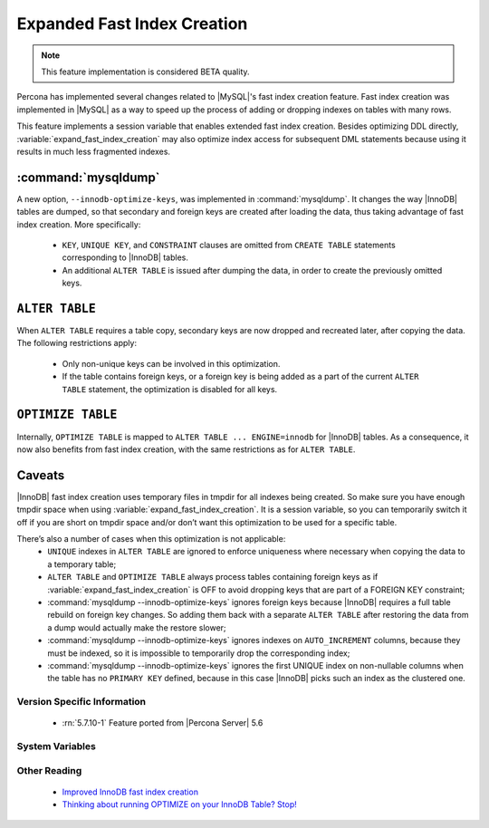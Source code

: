 .. _expanded_innodb_fast_index_creation:

============================
Expanded Fast Index Creation
============================

.. note::

 This feature implementation is considered BETA quality.

Percona has implemented several changes related to |MySQL|'s fast index creation feature. Fast index creation was implemented in |MySQL| as a way to speed up the process of adding or dropping indexes on tables with many rows. 

This feature implements a session variable that enables extended fast index creation. Besides optimizing DDL directly, :variable:`expand_fast_index_creation` may also optimize index access for subsequent DML statements because using it results in much less fragmented indexes.

:command:`mysqldump`
--------------------

A new option, ``--innodb-optimize-keys``, was implemented in :command:`mysqldump`. It changes the way |InnoDB| tables are dumped, so that secondary and foreign keys are created after loading the data, thus taking advantage of fast index creation. More specifically:

  * ``KEY``, ``UNIQUE KEY``, and ``CONSTRAINT`` clauses are omitted from ``CREATE TABLE`` statements corresponding to |InnoDB| tables.

  * An additional ``ALTER TABLE`` is issued after dumping the data, in order to create the previously omitted keys.

``ALTER TABLE``
---------------

When ``ALTER TABLE`` requires a table copy, secondary keys are now dropped and recreated later, after copying the data. The following restrictions apply:

  * Only non-unique keys can be involved in this optimization.

  * If the table contains foreign keys, or a foreign key is being added as a part of the current ``ALTER TABLE`` statement, the optimization is disabled for all keys.

``OPTIMIZE TABLE``
------------------

Internally, ``OPTIMIZE TABLE`` is mapped to ``ALTER TABLE ... ENGINE=innodb`` for |InnoDB| tables. As a consequence, it now also benefits from fast index creation, with the same restrictions as for ``ALTER TABLE``.


Caveats
-------

|InnoDB| fast index creation uses temporary files in tmpdir for all indexes being created. So make sure you have enough tmpdir space when using :variable:`expand_fast_index_creation`. It is a session variable, so you can temporarily switch it off if you are short on tmpdir space and/or don’t want this optimization to be used for a specific table. 

There’s also a number of cases when this optimization is not applicable:
  * ``UNIQUE`` indexes in ``ALTER TABLE`` are ignored to enforce uniqueness where necessary when copying the data to a temporary table;

  * ``ALTER TABLE`` and ``OPTIMIZE TABLE`` always process tables containing foreign keys as if :variable:`expand_fast_index_creation` is OFF to avoid dropping keys that are part of a FOREIGN KEY constraint;

  * :command:`mysqldump --innodb-optimize-keys` ignores foreign keys because |InnoDB| requires a full table rebuild on foreign key changes. So adding them back with a separate ``ALTER TABLE`` after restoring the data from a dump would actually make the restore slower;

  * :command:`mysqldump --innodb-optimize-keys` ignores indexes on ``AUTO_INCREMENT`` columns, because they must be indexed, so it is impossible to temporarily drop the corresponding index;

  * :command:`mysqldump --innodb-optimize-keys` ignores the first UNIQUE index on non-nullable columns when the table has no ``PRIMARY KEY`` defined, because in this case |InnoDB| picks such an index as the clustered one.

Version Specific Information
============================

  * :rn:`5.7.10-1`
    Feature ported from |Percona Server| 5.6

System Variables
================

.. variable:: expand_fast_index_creation

     :cli: Yes
     :conf: No
     :scope: Local/Global
     :dyn: Yes
     :vartype: Boolean
     :default: OFF
     :range: ON/OFF

Other Reading
=============

  * `Improved InnoDB fast index creation <http://www.mysqlperformanceblog.com/2011/11/06/improved-innodb-fast-index-creation/>`_
  * `Thinking about running OPTIMIZE on your InnoDB Table? Stop! <http://www.mysqlperformanceblog.com/2010/12/09/thinking-about-running-optimize-on-your-innodb-table-stop/>`_

